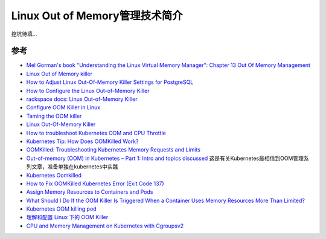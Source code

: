 .. _intro_linux_oom:

=================================
Linux Out of Memory管理技术简介
=================================

挖坑待填...

参考
======

- `Mel Gorman's book "Understanding the Linux Virtual Memory Manager": Chapter 13  Out Of Memory Management <https://www.kernel.org/doc/gorman/html/understand/understand016.html>`_
- `Linux Out of Memory killer <https://neo4j.com/developer/kb/linux-out-of-memory-killer/>`_
- `How to Adjust Linux Out-Of-Memory Killer Settings for PostgreSQL <https://www.percona.com/blog/2019/08/02/out-of-memory-killer-or-savior/>`_
- `How to Configure the Linux Out-of-Memory Killer <https://www.oracle.com/technical-resources/articles/it-infrastructure/dev-oom-killer.html>`_
- `rackspace docs: Linux Out-of-Memory Killer <https://docs.rackspace.com/support/how-to/linux-out-of-memory-killer/>`_
- `Configure OOM Killer in Linux <https://ngelinux.com/configure-oom-killer-in-linux/>`_
- `Taming the OOM killer <https://lwn.net/Articles/317814/>`_
- `Linux Out-Of-Memory Killer <https://rakeshjain-devops.medium.com/linux-out-of-memory-killer-31e477a45759>`_
- `How to troubleshoot Kubernetes OOM and CPU Throttle <https://sysdig.com/blog/troubleshoot-kubernetes-oom/>`_
- `Kubernetes Tip: How Does OOMKilled Work? <https://medium.com/tailwinds-navigator/kubernetes-tip-how-does-oomkilled-work-ba71b135993b>`_
- `OOMKilled: Troubleshooting Kubernetes Memory Requests and Limits <https://www.containiq.com/post/oomkilled-troubleshooting-kubernetes-memory-requests-and-limits>`_
- `Out-of-memory (OOM) in Kubernetes – Part 1: Intro and topics discussed <https://mihai-albert.com/2022/02/13/out-of-memory-oom-in-kubernetes-part-1-intro-and-topics-discussed/>`_ 这是有关Kubernetes最相信到OOM管理系列文章，准备单独在kubernetes中实践
- `Kubernetes Oomkilled <https://linuxhint.com/kubernetes-oomkilled/>`_
- `How to Fix OOMKilled Kubernetes Error (Exit Code 137) <https://komodor.com/learn/how-to-fix-oomkilled-exit-code-137/>`_
- `Assign Memory Resources to Containers and Pods <https://kubernetes.io/docs/tasks/configure-pod-container/assign-memory-resource/>`_
- `What Should I Do If the OOM Killer Is Triggered When a Container Uses Memory Resources More Than Limited? <https://support.huaweicloud.com/intl/en-us/eu-west-0-usermanual-cce/cce_faq_00002.html>`_
- `Kubernetes OOM killing pod <https://stackoverflow.com/questions/67540519/kubernetes-oom-killing-pod>`_
- `理解和配置 Linux 下的 OOM Killer <https://www.vpsee.com/2013/10/how-to-configure-the-linux-oom-killer/>`_
- `CPU and Memory Management on Kubernetes with Cgroupsv2 <https://linuxera.org/cpu-memory-management-kubernetes-cgroupsv2/>`_
